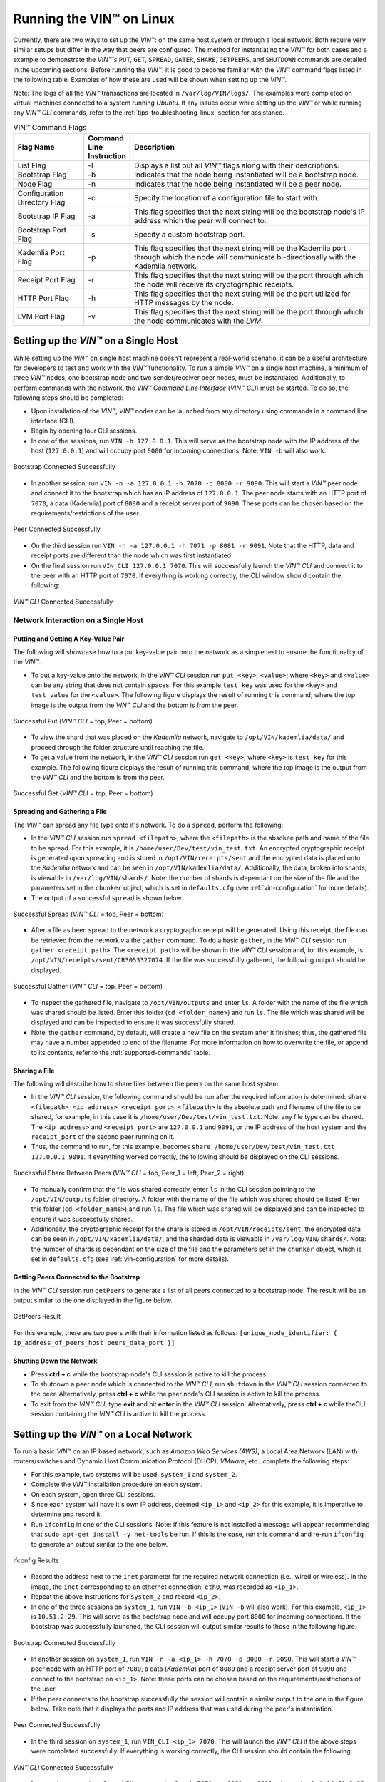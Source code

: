 .. _running-the-vin-linux:

***********************************
Running the VIN™ on Linux
***********************************

Currently, there are two ways to set up the *VIN™*: on the same host system or through a local network. Both require very similar setups but differ in the way that peers are configured. The method for instantiating the *VIN™* for both cases and a example to demonstrate the *VIN™'s* ``PUT``, ``GET``, ``SPREAD``, ``GATER``, ``SHARE``, ``GETPEERS``, and ``SHUTDOWN`` commands are detailed in the upcoming sections. Before running the *VIN™*, it is good to become familiar with the *VIN™* command flags listed in the following table. Examples of how these are used will be shown when setting up the *VIN™*. 

Note: The logs of all the *VIN™* transactions are located in ``/var/log/VIN/logs/``. The examples were completed on virtual machines connected to a system running *Ubuntu*. If any issues occur while setting up the *VIN™* or while running any *VIN™ CLI* commands, refer to the :ref:`tips-troubleshooting-linux` section for assistance.

.. This information came from C:\Dev\qtoken-cpp\apps\helper.cpp 

.. csv-table:: VIN™ Command Flags
    :header: Flag Name, Command Line Instruction, Description
    :widths: 20 10 70

    List Flag, -l, "Displays a list out all *VIN™* flags along with their descriptions."
    Bootstrap Flag, -b, "Indicates that the node being instantiated will be a bootstrap node."
    Node Flag, -n, "Indicates that the node being instantiated will be a peer node."
    Configuration Directory Flag, -c, "Specify the location of a configuration file to start with."
    Bootstrap IP Flag, -a, "This flag specifies that the next string will be the bootstrap node's IP address which the peer will connect to."
    Bootstrap Port Flag, -s, "Specify a custom bootstrap port."
    Kademlia Port Flag, -p, "This flag specifies that the next string will be the Kademlia port through which the node will communicate bi-directionally with the Kademlia network."
    Receipt Port Flag, -r, "This flag specifies that the next string will be the port through which the node will receive its cryptographic receipts."
    HTTP Port Flag, -h, "This flag specifies that the next string will be the port utilized for HTTP messages by the node."
    LVM Port Flag, -v, "This flag specifies that the next string will be the port through which the node communicates with the *LVM*."


Setting up the *VIN™* on a Single Host
==========================================

While setting up the *VIN™* on single host machine doesn't represent a real-world scenario, it can be a useful architecture for developers to test and work with the *VIN™* functionality. To run a simple *VIN™* on a single host machine, a minimum of three *VIN™* nodes, one bootstrap node and two sender/receiver peer nodes, must be instantiated. Additionally, to perform commands with the network, the *VIN™ Command Line Interface* (*VIN™ CLI*) must be started. To do so, the following steps should be completed:

* Upon installation of the *VIN™*, *VIN™* nodes can be launched from any directory using commands in a command line interface (CLI). 
* Begin by opening four CLI sessions.
* In one of the sessions, run ``VIN -b 127.0.0.1``. This will serve as the bootstrap node with the IP address of the host (``127.0.0.1``) and will occupy port ``8000`` for incoming connections. Note: ``VIN -b`` will also work.

.. figure:: images/getting_started_with_vin/linux/bootstrap_connected_host.png
  :scale: 100
  :align: center
  :alt: Bootstrap Connected Successfully on Host

  Bootstrap Connected Successfully

* In another session, run ``VIN -n -a 127.0.0.1 -h 7070 -p 8080 -r 9090``. This will start a *VIN™* peer node and connect it to the bootstrap which has an IP address of ``127.0.0.1``. The peer node starts with an HTTP port of ``7070``, a data (Kademlia) port of ``8080`` and a receipt server port of ``9090``. These ports can be chosen based on the requirements/restrictions of the user.

.. figure:: images/getting_started_with_vin/linux/peer_connected_host.png
  :scale: 100
  :align: center
  :alt: Peer Connected Successfully on Host

  Peer Connected Successfully

* On the third session run ``VIN -n -a 127.0.0.1 -h 7071 -p 8081 -r 9091``. Note that the HTTP, data and receipt ports are different than the node which was first instantiated.
* On the final session run ``VIN_CLI 127.0.0.1 7070``. This will successfully launch the *VIN™ CLI* and connect it to the peer with an HTTP port of ``7070``. If everything is working correctly, the CLI window should contain the following:

.. figure:: images/getting_started_with_vin/linux/vincli_connected_host.png
  :scale: 100
  :align: center
  :alt: VIN™ CLI Connected Successfully on Host

  *VIN™ CLI* Connected Successfully


Network Interaction on a Single Host
--------------------------------------------

Putting and Getting A Key-Value Pair
^^^^^^^^^^^^^^^^^^^^^^^^^^^^^^^^^^^^^

The following will showcase how to a put key-value pair onto the network as a simple test to ensure the functionality of the *VIN™*. 

* To put a key-value onto the network, in the *VIN™ CLI* session run ``put <key> <value>``; where ``<key>`` and ``<value>`` can be any string that does not contain spaces. For this example ``test_key`` was used for the ``<key>`` and ``test_value`` for the ``<value>``. The following figure displays the result of running this command; where the top image is the output from the *VIN™ CLI* and the bottom is from the peer.

.. figure:: images/getting_started_with_vin/linux/put_vincli_peer_host.png
  :scale: 100
  :align: center
  :alt: Successful Put

  Successful Put (*VIN™ CLI* = top, Peer = bottom)

* To view the shard that was placed on the *Kademlia* network, navigate to ``/opt/VIN/kademlia/data/`` and proceed through the folder structure until reaching the file.
* To get a value from the network, in the *VIN™ CLI* session run ``get <key>``; where ``<key>`` is ``test_key`` for this example. The following figure displays the result of running this command; where the top image is the output from the *VIN™ CLI* and the bottom is from the peer.

.. figure:: images/getting_started_with_vin/linux/get_vincli_peer_host.png
  :scale: 100
  :align: center
  :alt: Successful Get

  Successful Get (*VIN™ CLI* = top, Peer = bottom)


Spreading and Gathering a File
^^^^^^^^^^^^^^^^^^^^^^^^^^^^^^^

The *VIN™* can spread any file type onto it's network. To do a ``spread``, perform the following:

* In the *VIN™ CLI* session run ``spread <filepath>``; where the ``<filepath>`` is the absolute path and name of the file to be spread. For this example, it is ``/home/user/Dev/test/vin_test.txt``. An encrypted cryptographic receipt is generated upon spreading and is stored in ``/opt/VIN/receipts/sent`` and the encrypted data is placed onto the *Kademlia* network and can be seen in ``/opt/VIN/kademlia/data/``. Additionally, the data, broken into shards, is viewable in ``/var/log/VIN/shards/``. Note: the number of shards is dependant on the size of the file and the parameters set in the ``chunker`` object, which is set in ``defaults.cfg`` (see :ref:`vin-configuration` for more details).
* The output of a successful ``spread`` is shown below.

.. figure:: images/getting_started_with_vin/linux/vincli_spread_host.png
  :scale: 100
  :align: center
  :alt: Successful Spread

  Successful Spread (*VIN™ CLI* = top, Peer = bottom)


* After a file as been spread to the network a cryptographic receipt will be generated. Using this receipt, the file can be retrieved from the network via the ``gather`` command. To do a basic ``gather``, in the *VIN™ CLI* session run ``gather <receipt_path>``. The ``<receipt_path>`` will be shown in the *VIN™ CLI* session and, for this example, is ``/opt/VIN/receipts/sent/CR3053327074``. If the file was successfully gathered, the following output should be displayed.

.. figure:: images/getting_started_with_vin/linux/vincli_gather_host.png
  :scale: 100
  :align: center
  :alt: Successful Gather

  Successful Gather (*VIN™ CLI* = top, Peer = bottom)

* To inspect the gathered file, navigate to ``/opt/VIN/outputs`` and enter ``ls``. A folder with the name of the file which was shared should be listed. Enter this folder (``cd <folder_name>``) and run ``ls``. The file which was shared will be displayed and can be inspected to ensure it was successfully shared. 
* Note: the ``gather`` command, by default, will create a new file on the system after it finishes; thus, the gathered file may have a number appended to end of the filename. For more information on how to overwrite the file, or append to its contents, refer to the :ref:`supported-commands` table.


Sharing a File
^^^^^^^^^^^^^^^^^^

The following will describe how to share files between the peers on the same host system.

* In the *VIN™ CLI* session, the following command should be run after the required information is determined: ``share <filepath> <ip_address> <receipt_port>``. ``<filepath>`` is the absolute path and filename of the file to be shared, for example, in this case it is ``/home/user/Dev/test/vin_test.txt``. Note: any file type can be shared. The ``<ip_address>`` and ``<receipt_port>`` are ``127.0.0.1`` and ``9091``, or the IP address of the host system and the ``receipt_port`` of the second peer running on it.
* Thus, the command to run, for this example, becomes ``share /home/user/Dev/test/vin_test.txt 127.0.0.1 9091``. If everything worked correctly, the following should be displayed on the CLI sessions. 

.. figure:: images/getting_started_with_vin/linux/share_vincli_peer1_peer2_host.png
  :scale: 100
  :align: center
  :alt: Successful Share between Peers

  Successful Share Between Peers (*VIN™ CLI* = top, Peer_1 = left, Peer_2 = right)

* To manually confirm that the file was shared correctly, enter ``ls`` in the CLI session pointing to the ``/opt/VIN/outputs`` folder directory. A folder with the name of the file which was shared should be listed. Enter this folder (``cd <folder_name>``) and run ``ls``. The file which was shared will be displayed and can be inspected to ensure it was successfully shared.
* Additionally, the cryptographic receipt for the share is stored in ``/opt/VIN/receipts/sent``, the encrypted data can be seen in ``/opt/VIN/kademlia/data/``, and the sharded data is viewable in ``/var/log/VIN/shards/``. Note: the number of shards is dependant on the size of the file and the parameters set in the ``chunker`` object, which is set in ``defaults.cfg`` (see :ref:`vin-configuration` for more details).


Getting Peers Connected to the Bootstrap
^^^^^^^^^^^^^^^^^^^^^^^^^^^^^^^^^^^^^^^^^^^

In the *VIN™ CLI* session run ``getPeers`` to generate a list of all peers connected to a bootstrap node. The result will be an output similar to the one displayed in the figure below.  

.. figure:: images/getting_started_with_vin/linux/getpeers_host.png
  :scale: 100
  :align: center
  :alt: GetPeers Result

  GetPeers Result

For this example, there are two peers with their information listed as follows: ``[unique_node_identifier: { ip_address_of_peers_host peers_data_port }]``


Shutting Down the Network
^^^^^^^^^^^^^^^^^^^^^^^^^^^^

* Press **ctrl + c** while the bootstrap node's CLI session is active to kill the process.
* To shutdown a peer node which is connected to the *VIN™ CLI*, run ``shutdown`` in the *VIN™ CLI* session connected to the peer. Alternatively, press **ctrl + c** while the peer node's CLI session is active to kill the process.
* To exit from the *VIN™ CLI*, type **exit** and hit **enter** in the *VIN™ CLI* session. Alternatively, press **ctrl + c** while theCLI session containing the *VIN™ CLI* is active to kill the process.


.. _local-network-linux:


Setting up the *VIN™* on a Local Network 
===========================================

To run a basic *VIN™* on an IP based network, such as *Amazon Web Services (AWS)*, a Local Area Network (LAN) with routers/switches and Dynamic Host Communication Protocol (DHCP), *VMware*, etc., complete the following steps:

* For this example, two systems will be used: ``system_1`` and ``system_2``.
* Complete the *VIN™* installation procedure on each system.
* On each system, open three CLI sessions. 
* Since each system will have it's own IP address, deemed ``<ip_1>`` and ``<ip_2>`` for this example, it is imperative to determine and record it.
* Run ``ifconfig`` in one of the CLI sessions. Note: if this feature is not installed a message will appear recommending that ``sudo apt-get install -y net-tools`` be run. If this is the case, run this command and re-run ``ifconfig`` to generate an output similar to the one below. 
  
.. figure:: images/getting_started_with_vin/linux/ifconfig_results.png
  :scale: 100
  :align: center
  :alt: ifconfig results

  ifconfig Results
  
* Record the address next to the ``inet`` parameter for the required network connection (i.e., wired or wireless). In the image, the ``inet`` corresponding to an ethernet connection, ``eth0``, was recorded as ``<ip_1>``.
* Repeat the above instructions for ``system_2`` and record ``<ip_2>``.
* In one of the three sessions on ``system_1``, run ``VIN -b <ip_1>`` (``VIN -b`` will also work). For this example, ``<ip_1>`` is ``10.51.2.29``. This will serve as the bootstrap node and will occupy port ``8000`` for incoming connections. If the bootstrap was successfully launched, the CLI session will output similar results to those in the following figure.

.. figure:: images/getting_started_with_vin/linux/bootstrap_connected_local.png
  :scale: 100
  :align: center
  :alt: Bootstrap Connected Successfully on Host

  Bootstrap Connected Successfully

* In another session on ``system_1``, run ``VIN -n -a <ip_1> -h 7070 -p 8080 -r 9090``. This will start a *VIN™* peer node with an HTTP port of ``7080``, a data (*Kademlia*) port of ``8080`` and a receipt server port of ``9090`` and connect to the bootstrap on ``<ip_1>``. Note: these ports can be chosen based on the requirements/restrictions of the user. 
* If the peer connects to the bootstrap successfully the session will contain a similar output to the one in the figure below. Take note that it displays the ports and IP address that was used during the peer's instantiation.

.. figure:: images/getting_started_with_vin/linux/peer_connected_local.png
  :scale: 100
  :align: center
  :alt: Peer Connected Successfully on Host

  Peer Connected Successfully

* In the third session on ``system_1``, run ``VIN_CLI <ip_1> 7070``. This will launch the *VIN™ CLI* if the above steps were completed successfully. If everything is working correctly, the CLI session should contain the following:

.. figure:: images/getting_started_with_vin/linux/vincli_connected_local.png
  :scale: 100
  :align: center
  :alt: VIN™ CLI Connected Successfully

  *VIN™ CLI* Connected Successfully

* In a session on ``system_2``, run ``VIN -n -a <ip_1> -h 7071 -p 8081 -r 9091``, where ``<ip_1>`` is ``10.51.2.29`` for this example. This will connect to the bootstrap located on ``system_1`` with its IP address of ``<ip_1>``.
* In the second session, run ``VIN_CLI <ip_2> 7071`` to connect to the peer on ``system_2`` using ``<ip_2>`` (or ``10.51.2.30`` for this example).  
* In the final session, navigate to  ``/opt/VIN/outputs``. This directory will contain the received file after it has been reconstructed during the example in the following section. 



Network Interaction on a Local Network 
-------------------------------------

With *VIN™* peers successfully running on both systems, a number of commands can be entered to interact with the instantiated network and between the peers themselves. The following examples will highlight the use of the ``put``, ``get``, ``share``, ``getPeers`` and ``shutdown`` commands with the *VIN™ CLI*. Note: ``spread`` and ``gather`` are not shown for a local network as the cryptographic receipt generated by ``spread``, which is required by ``gather``, is stored on the system that performed the ``spread``. While manually copying the file to the other system and then running ``gather`` is feasible, testing ``spread`` and ``gather`` is best done on a single host network. For a full list of the *VIN™ CLI's* functionality refer to :ref:`vin-cli`. Additionally, refer to :ref:`vin-configuration` for more information regarding locations of files generated while using the *VIN™ CLI*.


Putting and Getting A Key-Value Pair
^^^^^^^^^^^^^^^^^^^^^^^^^^^^^^^^^^^^^^

The following will showcase how to a put key-value pair onto the network as a simple test to ensure the functionality of the *VIN™*. While the *VIN™ CLI* connected to the peer on ``system_1`` will be utilized for the ``put``, any peer/*VIN™ CLI* connection has this capability. 

* To put a key-value onto the network, in the *VIN™ CLI* session on ``system_1``, run ``put <key> <value>``; where ``<key>`` and ``<value>`` can be any string that does not contain spaces. For this example ``test_key`` was used for the ``<key>`` and ``test_value`` for the ``<value>``. The following figure displays the result of running this command; where the top image is the output from the *VIN™ CLI* and the bottom is from the peer.

.. figure:: images/getting_started_with_vin/linux/put_vincli_peer_local.png
  :scale: 100
  :align: center
  :alt: Successful Put

  Successful Put (*VIN™ CLI* = top, Peer_1 = bottom)

* To view the shard that was placed on the *Kademlia* network, navigate to ``/opt/VIN/kademlia/data/`` and proceed through the folder structure until reaching the file.
* To get a value from the network, in the *VIN™ CLI* session on ``system_2``, run ``get <key>``; where ``<key>`` is ``test_key`` for this example. The following figure displays the result of running this command; where the top image is the output from the *VIN™ CLI* and the bottom is from the peer.

.. figure:: images/getting_started_with_vin/linux/get_vincli_peer_local.png
  :scale: 100
  :align: center
  :alt: Successful Get

  Successful Get (*VIN™ CLI* = top, Peer_2 = bottom)


Sharing a File
^^^^^^^^^^^^^^^^

The following will describe how to share files between the peer on ``system_1`` to the peer located on ``system_2``. Note: the peer/*VIN™ CLI* connection on ``system_2`` could also be used to perform the share.

* In the *VIN™ CLI* session on ``system_1``, the following command should be run after the required information is determined: ``share <filepath> <ip_address> <receipt_port>``. ``<filepath>`` is the absolute path and filename of the file to be shared, for example, in this case it is ``/home/user/Dev/test/vin_test.txt``. Note: any file type can be shared. The ``<ip_address>`` and ``<receipt_port>`` are ``<ip_2>`` (or ``10.51.2.30`` for this example) and ``9091``, or the IP address of ``system_2`` and the ``receipt_port`` of the peer running on it.
* Thus, the command to run, for this example, becomes ``share /home/user/Dev/test/vin_test.txt 10.51.2.30 9091``. If everything worked correctly, the following should be displayed on ``system_1`` and ``system_2``. 

.. figure:: images/getting_started_with_vin/linux/share_vincli_peer1_peer2_local.png
  :scale: 100
  :align: center
  :alt: Successful Share between Peers

  Successful Share Between Peers (*VIN™ CLI* = top, Peer_1 = left, Peer_2 = right)


* To manually confirm that the file was shared correctly, enter ``ls`` in the CLI session on ``system_2`` pointing to the ``/opt/VIN/outputs`` folder directory. A folder with the name of the file which was shared should be listed. Enter this folder (``cd <folder_name>``) and run ``ls``. The file which was shared will be displayed and can be inspected to ensure it was successfully shared.
* Additionally, the cryptographic receipt for the share is stored in ``/opt/VIN/receipts/sent``, the encrypted data can be seen in ``/opt/VIN/kademlia/data/``, and the sharded data is viewable in ``/var/log/VIN/shards/``. Note: the number of shards is dependant on the size of the file and the parameters set in the ``chunker`` object, which is set in ``defaults.cfg`` (see :ref:`vin-configuration` for more details).


Getting Peers Connected to the Bootstrap
^^^^^^^^^^^^^^^^^^^^^^^^^^^^^^^^^^^^^^^^^

In the *VIN™ CLI* session on ``system_1``, run ``getPeers`` to generate a list of all peers connected to a bootstrap node. The result will be an output similar to the one displayed in the figure below.  

.. figure:: images/getting_started_with_vin/linux/getpeers_local.png
  :scale: 100
  :align: center
  :alt: GetPeers Result

  GetPeers Result

For this example, there are two peers with their information listed as follows: ``[unique_node_identifier: { ip_address_of_peers_host peers_data_port }]``


Shutting Down the Network
^^^^^^^^^^^^^^^^^^^^^^^^^^^^^

* Press **ctrl + c** while the bootstrap node's CLI session is active to kill the process.
* To shutdown a peer node which is connected to the *VIN™ CLI*, run ``shutdown`` in the *VIN™ CLI* session connected to the peer. Alternatively, press **ctrl + c** while the peer node's CLI session is active to kill the process.
* To exit from the *VIN™ CLI*, type **exit** and hit **enter** in the *VIN™ CLI* session. Alternatively, press **ctrl + c** while theCLI session containing the *VIN™ CLI* is active to kill the process.


================================================================================



.. _tips-troubleshooting-linux:

Tips and Troubleshooting
========================

This section details tips for using the *VIN™* as well as highlights troubleshooting for issues that may occur while utilizing the *VIN's™* functionality.

..
  Bootstrap Error During Instantiation
  ------------------------------------

  If a bootstrap node is running and another bootstrap attempts be to instantiated, an error similar to the one in the figure below will appear in the CLI session. Note: though the figure below was captured on a *Linux* OS, a similar error will be present on other operating systems.

  .. figure:: images/getting_started_with_vin/troubleshooting/bootstrap_connection_error.png
    :scale: 100
    :align: center
    :alt: Bootstrap Connection Error

    Bootstrap Connection Error

  To stop the bootstrap and allow another bootstrap node to run, perform the following based upon the OS in use:


  *Linux*
  ^^^^^^^

  * Shutdown all *VIN™* nodes and *VIN™ CLI* sessions
  * Open a CLI session and run ``sudo ps -a`` and ensure that at least one ``VIN`` process is running. Note: multiple ``VIN`` processes may be listed if there are *VIN™* peers running.
  * Run ``killall VIN`` to stop all of the ``VIN`` processes.

  *Windows*
  ^^^^^^^^^

  * Shutdown all *VIN™* nodes and *VIN™ CLI* sessions
  * Open a CLI session and run ``tasklist`` and ensure that at least one ``VIN.exe`` process is running. Note: multiple ``VIN`` processes may be listed if there are *VIN™* peers running.
  * Run ``taskkill /IM "VIN.exe" /F`` to stop all of the ``VIN.exe`` processes.


I/O error : Permission denied
-----------------------------

If this error is present when attempting to connect a peer to a bootstrap node, it is due to one of the peer's ports being in use by another program on the system. In the image below, the error succeeds the ``HTTP server starting ( port: 7070)`` indicating that port 7070 is in use. 

.. figure:: images/getting_started_with_vin/troubleshooting/io_permission_error.png
  :scale: 100
  :align: center
  :alt: I/O Permission Error

  I/O Permission Error

A solution to the issue is to specify the *VIN™* peer with another HTTP port. Another possibility is to determine which program is using the port in question and to shut it down.